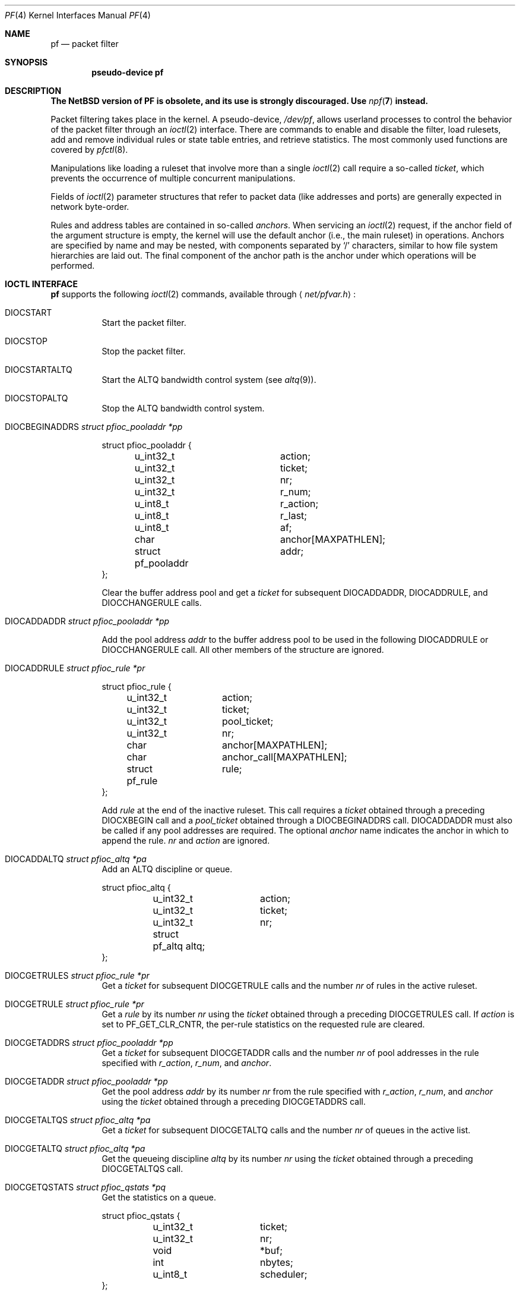 .\"	$NetBSD: pf.4,v 1.13 2018/08/01 13:30:13 maxv Exp $
.\"	$OpenBSD: pf.4,v 1.59 2007/05/31 19:19:51 jmc Exp $
.\"
.\" Copyright (C) 2001, Kjell Wooding.  All rights reserved.
.\"
.\" Redistribution and use in source and binary forms, with or without
.\" modification, are permitted provided that the following conditions
.\" are met:
.\" 1. Redistributions of source code must retain the above copyright
.\"    notice, this list of conditions and the following disclaimer.
.\" 2. Redistributions in binary form must reproduce the above copyright
.\"    notice, this list of conditions and the following disclaimer in the
.\"    documentation and/or other materials provided with the distribution.
.\" 3. Neither the name of the project nor the names of its contributors
.\"    may be used to endorse or promote products derived from this software
.\"    without specific prior written permission.
.\"
.\" THIS SOFTWARE IS PROVIDED BY THE PROJECT AND CONTRIBUTORS ``AS IS'' AND
.\" ANY EXPRESS OR IMPLIED WARRANTIES, INCLUDING, BUT NOT LIMITED TO, THE
.\" IMPLIED WARRANTIES OF MERCHANTABILITY AND FITNESS FOR A PARTICULAR PURPOSE
.\" ARE DISCLAIMED.  IN NO EVENT SHALL THE PROJECT OR CONTRIBUTORS BE LIABLE
.\" FOR ANY DIRECT, INDIRECT, INCIDENTAL, SPECIAL, EXEMPLARY, OR CONSEQUENTIAL
.\" DAMAGES (INCLUDING, BUT NOT LIMITED TO, PROCUREMENT OF SUBSTITUTE GOODS
.\" OR SERVICES; LOSS OF USE, DATA, OR PROFITS; OR BUSINESS INTERRUPTION)
.\" HOWEVER CAUSED AND ON ANY THEORY OF LIABILITY, WHETHER IN CONTRACT, STRICT
.\" LIABILITY, OR TORT (INCLUDING NEGLIGENCE OR OTHERWISE) ARISING IN ANY WAY
.\" OUT OF THE USE OF THIS SOFTWARE, EVEN IF ADVISED OF THE POSSIBILITY OF
.\" SUCH DAMAGE.
.\"
.Dd August 1, 2018
.Dt PF 4
.Os
.Sh NAME
.Nm pf
.Nd packet filter
.Sh SYNOPSIS
.Cd "pseudo-device pf"
.Sh DESCRIPTION
.Bf -symbolic
The NetBSD version of PF is obsolete, and its use is strongly discouraged.
Use
.Xr npf 7
instead.
.Pp
.Ef
Packet filtering takes place in the kernel.
A pseudo-device,
.Pa /dev/pf ,
allows userland processes to control the
behavior of the packet filter through an
.Xr ioctl 2
interface.
There are commands to enable and disable the filter, load rulesets,
add and remove individual rules or state table entries,
and retrieve statistics.
The most commonly used functions are covered by
.Xr pfctl 8 .
.Pp
Manipulations like loading a ruleset that involve more than a single
.Xr ioctl 2
call require a so-called
.Em ticket ,
which prevents the occurrence of
multiple concurrent manipulations.
.Pp
Fields of
.Xr ioctl 2
parameter structures that refer to packet data (like
addresses and ports) are generally expected in network byte-order.
.Pp
Rules and address tables are contained in so-called
.Em anchors .
When servicing an
.Xr ioctl 2
request, if the anchor field of the argument structure is empty,
the kernel will use the default anchor (i.e., the main ruleset)
in operations.
Anchors are specified by name and may be nested, with components
separated by
.Sq /
characters, similar to how file system hierarchies are laid out.
The final component of the anchor path is the anchor under which
operations will be performed.
.Sh IOCTL INTERFACE
.Nm
supports the following
.Xr ioctl 2
commands, available through
.Aq Pa net/pfvar.h :
.Bl -tag -width xxxxxx
.It Dv DIOCSTART
Start the packet filter.
.It Dv DIOCSTOP
Stop the packet filter.
.It Dv DIOCSTARTALTQ
Start the ALTQ bandwidth control system (see
.Xr altq 9 ) .
.It Dv DIOCSTOPALTQ
Stop the ALTQ bandwidth control system.
.It Dv DIOCBEGINADDRS Fa "struct pfioc_pooladdr *pp"
.Bd -literal
struct pfioc_pooladdr {
	u_int32_t		action;
	u_int32_t		ticket;
	u_int32_t		nr;
	u_int32_t		r_num;
	u_int8_t		r_action;
	u_int8_t		r_last;
	u_int8_t		af;
	char			anchor[MAXPATHLEN];
	struct pf_pooladdr	addr;
};
.Ed
.Pp
Clear the buffer address pool and get a
.Va ticket
for subsequent
.Dv DIOCADDADDR ,
.Dv DIOCADDRULE ,
and
.Dv DIOCCHANGERULE
calls.
.It Dv DIOCADDADDR Fa "struct pfioc_pooladdr *pp"
.Pp
Add the pool address
.Va addr
to the buffer address pool to be used in the following
.Dv DIOCADDRULE
or
.Dv DIOCCHANGERULE
call.
All other members of the structure are ignored.
.It Dv DIOCADDRULE Fa "struct pfioc_rule *pr"
.Bd -literal
struct pfioc_rule {
	u_int32_t	action;
	u_int32_t	ticket;
	u_int32_t	pool_ticket;
	u_int32_t	nr;
	char		anchor[MAXPATHLEN];
	char		anchor_call[MAXPATHLEN];
	struct pf_rule	rule;
};
.Ed
.Pp
Add
.Va rule
at the end of the inactive ruleset.
This call requires a
.Va ticket
obtained through a preceding
.Dv DIOCXBEGIN
call and a
.Va pool_ticket
obtained through a
.Dv DIOCBEGINADDRS
call.
.Dv DIOCADDADDR
must also be called if any pool addresses are required.
The optional
.Va anchor
name indicates the anchor in which to append the rule.
.Va nr
and
.Va action
are ignored.
.It Dv DIOCADDALTQ Fa "struct pfioc_altq *pa"
Add an ALTQ discipline or queue.
.Bd -literal
struct pfioc_altq {
	u_int32_t	action;
	u_int32_t	ticket;
	u_int32_t	nr;
	struct pf_altq  altq;
};
.Ed
.It Dv DIOCGETRULES Fa "struct pfioc_rule *pr"
Get a
.Va ticket
for subsequent
.Dv DIOCGETRULE
calls and the number
.Va nr
of rules in the active ruleset.
.It Dv DIOCGETRULE Fa "struct pfioc_rule *pr"
Get a
.Va rule
by its number
.Va nr
using the
.Va ticket
obtained through a preceding
.Dv DIOCGETRULES
call.
If
.Va action
is set to
.Dv PF_GET_CLR_CNTR ,
the per-rule statistics on the requested rule are cleared.
.It Dv DIOCGETADDRS Fa "struct pfioc_pooladdr *pp"
Get a
.Va ticket
for subsequent
.Dv DIOCGETADDR
calls and the number
.Va nr
of pool addresses in the rule specified with
.Va r_action ,
.Va r_num ,
and
.Va anchor .
.It Dv DIOCGETADDR Fa "struct pfioc_pooladdr *pp"
Get the pool address
.Va addr
by its number
.Va nr
from the rule specified with
.Va r_action ,
.Va r_num ,
and
.Va anchor
using the
.Va ticket
obtained through a preceding
.Dv DIOCGETADDRS
call.
.It Dv DIOCGETALTQS Fa "struct pfioc_altq *pa"
Get a
.Va ticket
for subsequent
.Dv DIOCGETALTQ
calls and the number
.Va nr
of queues in the active list.
.It Dv DIOCGETALTQ Fa "struct pfioc_altq *pa"
Get the queueing discipline
.Va altq
by its number
.Va nr
using the
.Va ticket
obtained through a preceding
.Dv DIOCGETALTQS
call.
.It Dv DIOCGETQSTATS Fa "struct pfioc_qstats *pq"
Get the statistics on a queue.
.Bd -literal
struct pfioc_qstats {
	u_int32_t	 ticket;
	u_int32_t	 nr;
	void		*buf;
	int		 nbytes;
	u_int8_t	 scheduler;
};
.Ed
.Pp
This call fills in a pointer to the buffer of statistics
.Va buf ,
of length
.Va nbytes ,
for the queue specified by
.Va nr .
.It Dv DIOCGETRULESETS Fa "struct pfioc_ruleset *pr"
.Bd -literal
struct pfioc_ruleset {
	u_int32_t	 nr;
	char		 path[MAXPATHLEN];
	char		 name[PF_ANCHOR_NAME_SIZE];
};
.Ed
.Pp
Get the number
.Va nr
of rulesets (i.e., anchors) directly attached to the anchor named by
.Va path
for use in subsequent
.Dv DIOCGETRULESET
calls.
Nested anchors, since they are not directly attached to the given
anchor, will not be included.
This ioctl returns
.Er EINVAL
if the given anchor does not exist.
.It Dv DIOCGETRULESET Fa "struct pfioc_ruleset *pr"
Get a ruleset (i.e., an anchor)
.Va name
by its number
.Va nr
from the given anchor
.Va path ,
the maximum number of which can be obtained from a preceding
.Dv DIOCGETRULESETS
call.
This ioctl returns
.Er EINVAL
if the given anchor does not exist or
.Er EBUSY
if another process is concurrently updating a ruleset.
.It Dv DIOCADDSTATE Fa "struct pfioc_state *ps"
Add a state entry.
.Bd -literal
struct pfioc_state {
	u_int32_t	 nr;
	struct pf_state	 state;
};
.Ed
.It Dv DIOCGETSTATE Fa "struct pfioc_state *ps"
Extract the entry with the specified number
.Va nr
from the state table.
.It Dv DIOCKILLSTATES Fa "struct pfioc_state_kill *psk"
Remove matching entries from the state table.
This ioctl returns the number of killed states in
.Va psk_af .
.Bd -literal
struct pfioc_state_kill {
	sa_family_t		psk_af;
	int			psk_proto;
	struct pf_rule_addr	psk_src;
	struct pf_rule_addr	psk_dst;
	char			psk_ifname[IFNAMSIZ];
};
.Ed
.It Dv DIOCCLRSTATES Fa "struct pfioc_state_kill *psk"
Clear all states.
It works like
.Dv DIOCKILLSTATES ,
but ignores the
.Va psk_af ,
.Va psk_proto ,
.Va psk_src ,
and
.Va psk_dst
fields of the
.Vt pfioc_state_kill
structure.
.It Dv DIOCSETSTATUSIF Fa "struct pfioc_if *pi"
Specify the interface for which statistics are accumulated.
.Bd -literal
struct pfioc_if {
	char		 ifname[IFNAMSIZ];
};
.Ed
.It Dv DIOCGETSTATUS Fa "struct pf_status *s"
Get the internal packet filter statistics.
.Bd -literal
struct pf_status {
	u_int64_t	counters[PFRES_MAX];
	u_int64_t	lcounters[LCNT_MAX];
	u_int64_t	fcounters[FCNT_MAX];
	u_int64_t	scounters[SCNT_MAX];
	u_int64_t	pcounters[2][2][3];
	u_int64_t	bcounters[2][2];
	u_int64_t	stateid;
	u_int32_t	running;
	u_int32_t	states;
	u_int32_t	src_nodes;
	u_int32_t	since;
	u_int32_t	debug;
	u_int32_t	hostid;
	char		ifname[IFNAMSIZ];
	u_int8_t	pf_chksum[MD5_DIGEST_LENGTH];
};
.Ed
.It Dv DIOCCLRSTATUS
Clear the internal packet filter statistics.
.It Dv DIOCNATLOOK Fa "struct pfioc_natlook *pnl"
Look up a state table entry by source and destination addresses and ports.
.Bd -literal
struct pfioc_natlook {
	struct pf_addr	 saddr;
	struct pf_addr	 daddr;
	struct pf_addr	 rsaddr;
	struct pf_addr	 rdaddr;
	u_int16_t	 sport;
	u_int16_t	 dport;
	u_int16_t	 rsport;
	u_int16_t	 rdport;
	sa_family_t	 af;
	u_int8_t	 proto;
	u_int8_t	 direction;
};
.Ed
.It Dv DIOCSETDEBUG Fa "u_int32_t *level"
Set the debug level.
.Bd -literal
enum	{ PF_DEBUG_NONE, PF_DEBUG_URGENT, PF_DEBUG_MISC,
	  PF_DEBUG_NOISY };
.Ed
.It Dv DIOCGETSTATES Fa "struct pfioc_states *ps"
Get state table entries.
.Bd -literal
struct pfioc_states {
	int	ps_len;
	union {
		caddr_t		 psu_buf;
		struct pf_state *psu_states;
	} ps_u;
#define ps_buf		ps_u.psu_buf
#define ps_states	ps_u.psu_states
};
.Ed
.Pp
If
.Va ps_len
is non-zero on entry, as many states as possible that can fit into this
size will be copied into the supplied buffer
.Va ps_states .
On exit,
.Va ps_len
is always set to the total size required to hold all state table entries
(i.e., it is set to
.Li sizeof(struct pf_state) * nr ) .
.It Dv DIOCCHANGERULE Fa "struct pfioc_rule *pcr"
Add or remove the
.Va rule
in the ruleset specified by
.Va rule.action .
.Pp
The type of operation to be performed is indicated by
.Va action ,
which can be any of the following:
.Bd -literal
enum	{ PF_CHANGE_NONE, PF_CHANGE_ADD_HEAD, PF_CHANGE_ADD_TAIL,
	  PF_CHANGE_ADD_BEFORE, PF_CHANGE_ADD_AFTER,
	  PF_CHANGE_REMOVE, PF_CHANGE_GET_TICKET };
.Ed
.Pp
.Va ticket
must be set to the value obtained with
.Dv PF_CHANGE_GET_TICKET
for all actions except
.Dv PF_CHANGE_GET_TICKET .
.Va pool_ticket
must be set to the value obtained with the
.Dv DIOCBEGINADDRS
call for all actions except
.Dv PF_CHANGE_REMOVE
and
.Dv PF_CHANGE_GET_TICKET .
.Va anchor
indicates to which anchor the operation applies.
.Va nr
indicates the rule number against which
.Dv PF_CHANGE_ADD_BEFORE ,
.Dv PF_CHANGE_ADD_AFTER ,
or
.Dv PF_CHANGE_REMOVE
actions are applied.
.\" It Dv DIOCCHANGEALTQ Fa "struct pfioc_altq *pcr"
.It Dv DIOCCHANGEADDR Fa "struct pfioc_pooladdr *pca"
Add or remove the pool address
.Va addr
from the rule specified by
.Va r_action ,
.Va r_num ,
and
.Va anchor .
.It Dv DIOCSETTIMEOUT Fa "struct pfioc_tm *pt"
.Bd -literal
struct pfioc_tm {
	int		 timeout;
	int		 seconds;
};
.Ed
.Pp
Set the state timeout of
.Va timeout
to
.Va seconds .
The old value will be placed into
.Va seconds .
For possible values of
.Va timeout ,
consult the
.Dv PFTM_*
values in
.Aq Pa net/pfvar.h .
.It Dv DIOCGETTIMEOUT Fa "struct pfioc_tm *pt"
Get the state timeout of
.Va timeout .
The value will be placed into the
.Va seconds
field.
.It Dv DIOCCLRRULECTRS
Clear per-rule statistics.
.It Dv DIOCSETLIMIT Fa "struct pfioc_limit *pl"
Set the hard limits on the memory pools used by the packet filter.
.Bd -literal
struct pfioc_limit {
	int		index;
	unsigned	limit;
};

enum	{ PF_LIMIT_STATES, PF_LIMIT_SRC_NODES, PF_LIMIT_FRAGS,
	  PF_LIMIT_TABLES, PF_LIMIT_TABLE_ENTRIES, PF_LIMIT_MAX };
.Ed
.It Dv DIOCGETLIMIT Fa "struct pfioc_limit *pl"
Get the hard
.Va limit
for the memory pool indicated by
.Va index .
.It Dv DIOCRCLRTABLES Fa "struct pfioc_table *io"
Clear all tables.
All the ioctls that manipulate radix tables
use the same structure described below.
For
.Dv DIOCRCLRTABLES ,
.Va pfrio_ndel
contains on exit the number of tables deleted.
.Bd -literal
struct pfioc_table {
	struct pfr_table	 pfrio_table;
	void			*pfrio_buffer;
	int			 pfrio_esize;
	int			 pfrio_size;
	int			 pfrio_size2;
	int			 pfrio_nadd;
	int			 pfrio_ndel;
	int			 pfrio_nchange;
	int			 pfrio_flags;
	u_int32_t		 pfrio_ticket;
};
#define pfrio_exists    pfrio_nadd
#define pfrio_nzero     pfrio_nadd
#define pfrio_nmatch    pfrio_nadd
#define pfrio_naddr     pfrio_size2
#define pfrio_setflag   pfrio_size2
#define pfrio_clrflag   pfrio_nadd
.Ed
.It Dv DIOCRADDTABLES Fa "struct pfioc_table *io"
Create one or more tables.
On entry,
.Va pfrio_buffer
must point to an array of
.Vt struct pfr_table
containing at least
.Vt pfrio_size
elements.
.Vt pfrio_esize
must be the size of
.Vt struct pfr_table .
On exit,
.Va pfrio_nadd
contains the number of tables effectively created.
.Bd -literal
struct pfr_table {
	char		pfrt_anchor[MAXPATHLEN];
	char		pfrt_name[PF_TABLE_NAME_SIZE];
	u_int32_t	pfrt_flags;
	u_int8_t	pfrt_fback;
};
.Ed
.It Dv DIOCRDELTABLES Fa "struct pfioc_table *io"
Delete one or more tables.
On entry,
.Va pfrio_buffer
must point to an array of
.Vt struct pfr_table
containing at least
.Vt pfrio_size
elements.
.Vt pfrio_esize
must be the size of
.Vt struct pfr_table .
On exit,
.Va pfrio_ndel
contains the number of tables effectively deleted.
.It Dv DIOCRGETTABLES Fa "struct pfioc_table *io"
Get the list of all tables.
On entry,
.Va pfrio_buffer[pfrio_size]
contains a valid writeable buffer for
.Vt pfr_table
structures.
On exit,
.Va pfrio_size
contains the number of tables written into the buffer.
If the buffer is too small, the kernel does not store anything but just
returns the required buffer size, without error.
.It Dv DIOCRGETTSTATS Fa "struct pfioc_table *io"
This call is like
.Dv DIOCRGETTABLES
but is used to get an array of
.Vt pfr_tstats
structures.
.Bd -literal
struct pfr_tstats {
	struct pfr_table pfrts_t;
	u_int64_t	 pfrts_packets
			     [PFR_DIR_MAX][PFR_OP_TABLE_MAX];
	u_int64_t	 pfrts_bytes
			     [PFR_DIR_MAX][PFR_OP_TABLE_MAX];
	u_int64_t	 pfrts_match;
	u_int64_t	 pfrts_nomatch;
	long		 pfrts_tzero;
	int		 pfrts_cnt;
	int		 pfrts_refcnt[PFR_REFCNT_MAX];
};
#define pfrts_name	 pfrts_t.pfrt_name
#define pfrts_flags	 pfrts_t.pfrt_flags
.Ed
.It Dv DIOCRCLRTSTATS Fa "struct pfioc_table *io"
Clear the statistics of one or more tables.
On entry,
.Va pfrio_buffer
must point to an array of
.Vt struct pfr_table
containing at least
.Vt pfrio_size
elements.
.Vt pfrio_esize
must be the size of
.Vt struct pfr_table .
On exit,
.Va pfrio_nzero
contains the number of tables effectively cleared.
.It Dv DIOCRCLRADDRS Fa "struct pfioc_table *io"
Clear all addresses in a table.
On entry,
.Va pfrio_table
contains the table to clear.
On exit,
.Va pfrio_ndel
contains the number of addresses removed.
.It Dv DIOCRADDADDRS Fa "struct pfioc_table *io"
Add one or more addresses to a table.
On entry,
.Va pfrio_table
contains the table ID and
.Va pfrio_buffer
must point to an array of
.Vt struct pfr_addr
containing at least
.Vt pfrio_size
elements to add to the table.
.Vt pfrio_esize
must be the size of
.Vt struct pfr_addr .
On exit,
.Va pfrio_nadd
contains the number of addresses effectively added.
.Bd -literal
struct pfr_addr {
	union {
		struct in_addr	 _pfra_ip4addr;
		struct in6_addr	 _pfra_ip6addr;
	}		 pfra_u;
	u_int8_t	 pfra_af;
	u_int8_t	 pfra_net;
	u_int8_t	 pfra_not;
	u_int8_t	 pfra_fback;
};
#define pfra_ip4addr    pfra_u._pfra_ip4addr
#define pfra_ip6addr    pfra_u._pfra_ip6addr
.Ed
.It Dv DIOCRDELADDRS Fa "struct pfioc_table *io"
Delete one or more addresses from a table.
On entry,
.Va pfrio_table
contains the table ID and
.Va pfrio_buffer
must point to an array of
.Vt struct pfr_addr
containing at least
.Vt pfrio_size
elements to delete from the table.
.Vt pfrio_esize
must be the size of
.Vt struct pfr_addr .
On exit,
.Va pfrio_ndel
contains the number of addresses effectively deleted.
.It Dv DIOCRSETADDRS Fa "struct pfioc_table *io"
Replace the content of a table by a new address list.
This is the most complicated command, which uses all the structure members.
.Pp
On entry,
.Va pfrio_table
contains the table ID and
.Va pfrio_buffer
must point to an array of
.Vt struct pfr_addr
containing at least
.Vt pfrio_size
elements which become the new contents of the table.
.Vt pfrio_esize
must be the size of
.Vt struct pfr_addr .
Additionally, if
.Va pfrio_size2
is non-zero,
.Va pfrio_buffer[pfrio_size..pfrio_size2]
must be a writeable buffer, into which the kernel can copy the
addresses that have been deleted during the replace operation.
On exit,
.Va pfrio_ndel ,
.Va pfrio_nadd ,
and
.Va pfrio_nchange
contain the number of addresses deleted, added, and changed by the
kernel.
If
.Va pfrio_size2
was set on entry,
.Va pfrio_size2
will point to the size of the buffer used, exactly like
.Dv DIOCRGETADDRS .
.It Dv DIOCRGETADDRS Fa "struct pfioc_table *io"
Get all the addresses of a table.
On entry,
.Va pfrio_table
contains the table ID and
.Va pfrio_buffer[pfrio_size]
contains a valid writeable buffer for
.Vt pfr_addr
structures.
On exit,
.Va pfrio_size
contains the number of addresses written into the buffer.
If the buffer was too small, the kernel does not store anything but just
returns the required buffer size, without returning an error.
.It Dv DIOCRGETASTATS Fa "struct pfioc_table *io"
This call is like
.Dv DIOCRGETADDRS
but is used to get an array of
.Vt pfr_astats
structures.
.Bd -literal
struct pfr_astats {
	struct pfr_addr	 pfras_a;
	u_int64_t	 pfras_packets
			     [PFR_DIR_MAX][PFR_OP_ADDR_MAX];
	u_int64_t	 pfras_bytes
			     [PFR_DIR_MAX][PFR_OP_ADDR_MAX];
	long		 pfras_tzero;
};
.Ed
.It Dv DIOCRCLRASTATS Fa "struct pfioc_table *io"
Clear the statistics of one or more addresses.
On entry,
.Va pfrio_table
contains the table ID and
.Va pfrio_buffer
must point to an array of
.Vt struct pfr_addr
containing at least
.Vt pfrio_size
elements to be cleared from the table.
.Vt pfrio_esize
must be the size of
.Vt struct pfr_addr .
On exit,
.Va pfrio_nzero
contains the number of addresses effectively cleared.
.It Dv DIOCRTSTADDRS Fa "struct pfioc_table *io"
Test if the given addresses match a table.
On entry,
.Va pfrio_table
contains the table ID and
.Va pfrio_buffer
must point to an array of
.Vt struct pfr_addr
containing at least
.Vt pfrio_size
elements, each of which will be tested for a match in the table.
.Vt pfrio_esize
must be the size of
.Vt struct pfr_addr .
On exit, the kernel updates the
.Vt pfr_addr
array by setting the
.Va pfra_fback
member appropriately.
.It Dv DIOCRSETTFLAGS Fa "struct pfioc_table *io"
Change the
.Dv PFR_TFLAG_CONST
or
.Dv PFR_TFLAG_PERSIST
flags of a table.
On entry,
.Va pfrio_buffer
must point to an array of
.Vt struct pfr_table
containing at least
.Vt pfrio_size
elements.
.Va pfrio_esize
must be the size of
.Vt struct pfr_table .
.Va pfrio_setflag
must contain the flags to add, while
.Va pfrio_clrflag
must contain the flags to remove.
On exit,
.Va pfrio_nchange
and
.Va pfrio_ndel
contain the number of tables altered or deleted by the kernel.
Yes, tables can be deleted if one removes the
.Dv PFR_TFLAG_PERSIST
flag of an unreferenced table.
.It Dv DIOCRINADEFINE Fa "struct pfioc_table *io"
Defines a table in the inactive set.
On entry,
.Va pfrio_table
contains the table ID and
.Va pfrio_buffer[pfrio_size]
contains an array of
.Vt pfr_addr
structures to put in the table.
A valid ticket must also be supplied to
.Va pfrio_ticket .
On exit,
.Va pfrio_nadd
contains 0 if the table was already defined in the inactive list
or 1 if a new table has been created.
.Va pfrio_naddr
contains the number of addresses effectively put in the table.
.It Dv DIOCXBEGIN Fa "struct pfioc_trans *io"
.Bd -literal
struct pfioc_trans {
	int		 size;	/* number of elements */
	int		 esize;	/* size of each element in bytes */
	struct pfioc_trans_e {
		int		rs_num;
		char		anchor[MAXPATHLEN];
		u_int32_t	ticket;
	}		*array;
};
.Ed
.Pp
Clear all the inactive rulesets specified in the
.Vt pfioc_trans_e
array.
For each ruleset, a ticket is returned for subsequent "add rule" ioctls,
as well as for the
.Dv DIOCXCOMMIT
and
.Dv DIOCXROLLBACK
calls.
.Pp
Ruleset types, identified by
.Va rs_num ,
include the following:
.Pp
.Bl -tag -width PF_RULESET_FILTER -offset ind -compact
.It Dv PF_RULESET_SCRUB
Scrub (packet normalization) rules.
.It Dv PF_RULESET_FILTER
Filter rules.
.It Dv PF_RULESET_NAT
NAT (Network Address Translation) rules.
.It Dv PF_RULESET_BINAT
Bidirectional NAT rules.
.It Dv PF_RULESET_RDR
Redirect rules.
.It Dv PF_RULESET_ALTQ
ALTQ disciplines.
.It Dv PF_RULESET_TABLE
Address tables.
.El
.It Dv DIOCXCOMMIT Fa "struct pfioc_trans *io"
Atomically switch a vector of inactive rulesets to the active rulesets.
This call is implemented as a standard two-phase commit, which will either
fail for all rulesets or completely succeed.
All tickets need to be valid.
This ioctl returns
.Er EBUSY
if another process is concurrently updating some of the same rulesets.
.It Dv DIOCXROLLBACK Fa "struct pfioc_trans *io"
Clean up the kernel by undoing all changes that have taken place on the
inactive rulesets since the last
.Dv DIOCXBEGIN .
.Dv DIOCXROLLBACK
will silently ignore rulesets for which the ticket is invalid.
.It Dv DIOCSETHOSTID Fa "u_int32_t *hostid"
Set the host ID, which is used by
.Xr pfsync 4
to identify which host created state table entries.
.It Dv DIOCOSFPFLUSH
Flush the passive OS fingerprint table.
.It Dv DIOCOSFPADD Fa "struct pf_osfp_ioctl *io"
.Bd -literal
struct pf_osfp_ioctl {
	struct pf_osfp_entry {
		SLIST_ENTRY(pf_osfp_entry) fp_entry;
		pf_osfp_t		fp_os;
		char			fp_class_nm[PF_OSFP_LEN];
		char			fp_version_nm[PF_OSFP_LEN];
		char			fp_subtype_nm[PF_OSFP_LEN];
	} 			fp_os;
	pf_tcpopts_t		fp_tcpopts;
	u_int16_t		fp_wsize;
	u_int16_t		fp_psize;
	u_int16_t		fp_mss;
	u_int16_t		fp_flags;
	u_int8_t		fp_optcnt;
	u_int8_t		fp_wscale;
	u_int8_t		fp_ttl;
	int			fp_getnum;
};
.Ed
.Pp
Add a passive OS fingerprint to the table.
Set
.Va fp_os.fp_os
to the packed fingerprint,
.Va fp_os.fp_class_nm
to the name of the class (Linux, Windows, etc),
.Va fp_os.fp_version_nm
to the name of the version (NT, 95, 98), and
.Va fp_os.fp_subtype_nm
to the name of the subtype or patchlevel.
The members
.Va fp_mss ,
.Va fp_wsize ,
.Va fp_psize ,
.Va fp_ttl ,
.Va fp_optcnt ,
and
.Va fp_wscale
are set to the TCP MSS, the TCP window size, the IP length, the IP TTL,
the number of TCP options, and the TCP window scaling constant of the
TCP SYN packet, respectively.
.Pp
The
.Va fp_flags
member is filled according to the
.Aq Pa net/pfvar.h
include file
.Dv PF_OSFP_*
defines.
The
.Va fp_tcpopts
member contains packed TCP options.
Each option uses
.Dv PF_OSFP_TCPOPT_BITS
bits in the packed value.
Options include any of
.Dv PF_OSFP_TCPOPT_NOP ,
.Dv PF_OSFP_TCPOPT_SACK ,
.Dv PF_OSFP_TCPOPT_WSCALE ,
.Dv PF_OSFP_TCPOPT_MSS ,
or
.Dv PF_OSFP_TCPOPT_TS .
.Pp
The
.Va fp_getnum
member is not used with this ioctl.
.Pp
The structure's slack space must be zeroed for correct operation;
.Xr memset 3
the whole structure to zero before filling and sending to the kernel.
.It Dv DIOCOSFPGET Fa "struct pf_osfp_ioctl *io"
Get the passive OS fingerprint number
.Va fp_getnum
from the kernel's fingerprint list.
The rest of the structure members will come back filled.
Get the whole list by repeatedly incrementing the
.Va fp_getnum
number until the ioctl returns
.Er EBUSY .
.It Dv DIOCGETSRCNODES Fa "struct pfioc_src_nodes *psn"
.Bd -literal
struct pfioc_src_nodes {
	int	psn_len;
	union {
		caddr_t		psu_buf;
		struct pf_src_node	*psu_src_nodes;
	} psn_u;
#define psn_buf		psn_u.psu_buf
#define psn_src_nodes	psn_u.psu_src_nodes
};
.Ed
.Pp
Get the list of source nodes kept by sticky addresses and source
tracking.
The ioctl must be called once with
.Va psn_len
set to 0.
If the ioctl returns without error,
.Va psn_len
will be set to the size of the buffer required to hold all the
.Va pf_src_node
structures held in the table.
A buffer of this size should then be allocated, and a pointer to this buffer
placed in
.Va psn_buf .
The ioctl must then be called again to fill this buffer with the actual
source node data.
After that call,
.Va psn_len
will be set to the length of the buffer actually used.
.It Dv DIOCCLRSRCNODES
Clear the tree of source tracking nodes.
.It Dv DIOCIGETIFACES Fa "struct pfioc_iface *io"
Get the list of interfaces and interface drivers known to
.Nm .
All the ioctls that manipulate interfaces
use the same structure described below:
.Bd -literal
struct pfioc_iface {
	char			 pfiio_name[IFNAMSIZ];
	void			*pfiio_buffer;
	int			 pfiio_esize;
	int			 pfiio_size;
	int			 pfiio_nzero;
	int			 pfiio_flags;
};
.Ed
.Pp
If not empty,
.Va pfiio_name
can be used to restrict the search to a specific interface or driver.
.Va pfiio_buffer[pfiio_size]
is the user-supplied buffer for returning the data.
On entry,
.Va pfiio_size
contains the number of
.Vt pfi_kif
entries that can fit into the buffer.
The kernel will replace this value by the real number of entries it wants
to return.
.Va pfiio_esize
should be set to
.Li sizeof(struct pfi_kif) .
.Pp
The data is returned in the
.Vt pfi_kif
structure described below:
.Bd -literal
struct pfi_kif {
	RB_ENTRY(pfi_kif)		 pfik_tree;
	char				 pfik_name[IFNAMSIZ];
	u_int64_t			 pfik_packets[2][2][2];
	u_int64_t			 pfik_bytes[2][2][2];
	u_int32_t			 pfik_tzero;
	int				 pfik_flags;
	struct pf_state_tree_lan_ext	 pfik_lan_ext;
	struct pf_state_tree_ext_gwy	 pfik_ext_gwy;
	TAILQ_ENTRY(pfi_kif)		 pfik_w_states;
	void				*pfik_ah_cookie;
	struct ifnet			*pfik_ifp;
	struct ifg_group		*pfik_group;
	int				 pfik_states;
	int				 pfik_rules;
	TAILQ_HEAD(, pfi_dynaddr)	 pfik_dynaddrs;
};
.Ed
.It Dv DIOCSETIFFLAG Fa "struct pfioc_iface *io"
Set the user setable flags (described above) of the
.Nm
internal interface description.
The filtering process is the same as for
.Dv DIOCIGETIFACES .
.Bd -literal
#define PFI_IFLAG_SKIP		0x0100	/* skip filtering on interface */
.Ed
.It Dv DIOCCLRIFFLAG Fa "struct pfioc_iface *io"
Works as
.Dv DIOCSETIFFLAG
above but clears the flags.
.El
.Sh FILES
.Bl -tag -width /dev/pf -compact
.It Pa /dev/pf
packet filtering device.
.El
.Sh EXAMPLES
The following example demonstrates how to use the
.Dv DIOCNATLOOK
command to find the internal host/port of a NATed connection:
.Bd -literal
#include \*[Lt]sys/types.h\*[Gt]
#include \*[Lt]sys/socket.h\*[Gt]
#include \*[Lt]sys/ioctl.h\*[Gt]
#include \*[Lt]sys/fcntl.h\*[Gt]
#include \*[Lt]net/if.h\*[Gt]
#include \*[Lt]netinet/in.h\*[Gt]
#include \*[Lt]net/pfvar.h\*[Gt]
#include \*[Lt]err.h\*[Gt]
#include \*[Lt]stdio.h\*[Gt]
#include \*[Lt]stdlib.h\*[Gt]

u_int32_t
read_address(const char *s)
{
	int a, b, c, d;

	sscanf(s, "%i.%i.%i.%i", \*[Am]a, \*[Am]b, \*[Am]c, \*[Am]d);
	return htonl(a \*[Lt]\*[Lt] 24 | b \*[Lt]\*[Lt] 16 | c \*[Lt]\*[Lt] 8 | d);
}

void
print_address(u_int32_t a)
{
	a = ntohl(a);
	printf("%d.%d.%d.%d", a \*[Gt]\*[Gt] 24 \*[Am] 255, a \*[Gt]\*[Gt] 16 \*[Am] 255,
	    a \*[Gt]\*[Gt] 8 \*[Am] 255, a \*[Am] 255);
}

int
main(int argc, char *argv[])
{
	struct pfioc_natlook nl;
	int dev;

	if (argc != 5) {
		printf("%s \*[Lt]gwy addr\*[Gt] \*[Lt]gwy port\*[Gt] \*[Lt]ext addr\*[Gt] \*[Lt]ext port\*[Gt]\\n",
		    argv[0]);
		return 1;
	}

	dev = open("/dev/pf", O_RDWR);
	if (dev == -1)
		err(1, "open(\\"/dev/pf\\") failed");

	memset(\*[Am]nl, 0, sizeof(struct pfioc_natlook));
	nl.saddr.v4.s_addr	= read_address(argv[1]);
	nl.sport		= htons(atoi(argv[2]));
	nl.daddr.v4.s_addr	= read_address(argv[3]);
	nl.dport		= htons(atoi(argv[4]));
	nl.af			= AF_INET;
	nl.proto		= IPPROTO_TCP;
	nl.direction		= PF_IN;

	if (ioctl(dev, DIOCNATLOOK, \*[Am]nl))
		err(1, "DIOCNATLOOK");

	printf("internal host ");
	print_address(nl.rsaddr.v4.s_addr);
	printf(":%u\\n", ntohs(nl.rsport));
	return 0;
}
.Ed
.Sh SEE ALSO
.Xr ioctl 2 ,
.Xr bridge 4 ,
.Xr pflog 4 ,
.Xr pfsync 4 ,
.Xr pfctl 8 ,
.Xr altq 9
.Sh HISTORY
The
.Nm
packet filtering mechanism first appeared in
.Ox 3.0 .
.Sh CAVEATS
The following functionality is missing from
.Nm
in this version of
.Nx :
.Bl -bullet -offset indent
.It
The
.Em group
keyword is not supported.
.El
